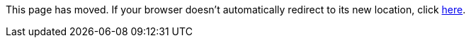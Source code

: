 
This page has moved. If your browser doesn't automatically redirect to its new location, click
link:../settings/namespace.html[here].
	